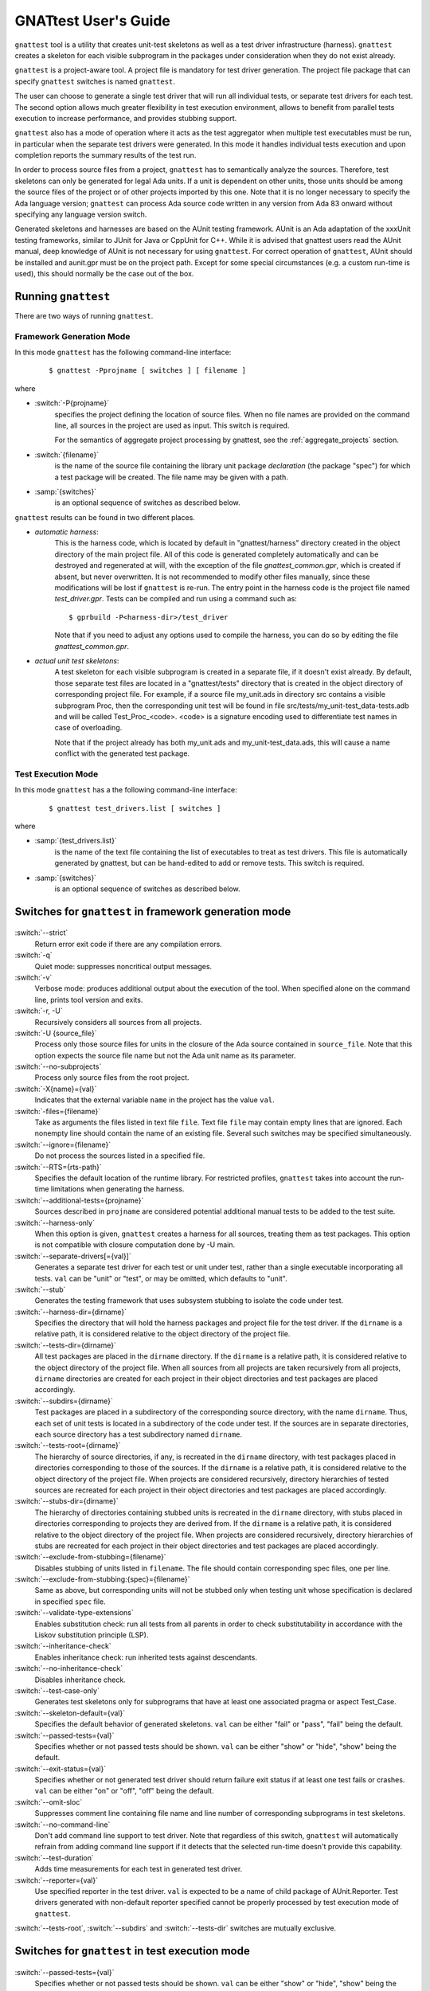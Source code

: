 #####################
GNATtest User's Guide
#####################

.. role:: switch(samp)

.. |rightarrow| unicode:: 0x2192

.. _gnattest:

.. index:: ! gnattest

``gnattest`` tool is a utility that creates unit-test skeletons
as well as a test driver infrastructure (harness). ``gnattest`` creates
a skeleton for each visible subprogram in the packages under consideration when
they do not exist already.

``gnattest`` is a project-aware tool. A project file is mandatory for test
driver generation.
The project file package that can specify
``gnattest`` switches is named ``gnattest``.

The user can choose to generate a single test driver
that will run all individual tests, or separate test drivers for each test. The
second option allows much greater flexibility in test execution environment,
allows to benefit from parallel tests execution to increase performance, and
provides stubbing support.

``gnattest`` also has a mode of operation where it acts as the test
aggregator when multiple test executables must be run, in particular when
the separate test drivers were generated. In this mode it handles individual
tests execution and upon completion reports the summary results of the test
run.

In order to process source files from a project, ``gnattest`` has to
semantically analyze the sources. Therefore, test skeletons can only be
generated for legal Ada units. If a unit is dependent on other units,
those units should be among the source files of the project or of other projects
imported by this one. Note that it is no longer necessary to specify the Ada
language version; ``gnattest`` can process Ada source code written in any
version from Ada 83 onward without specifying any language version switch.

Generated skeletons and harnesses are based on the AUnit testing framework.
AUnit is an Ada adaptation of the xxxUnit testing frameworks, similar to JUnit
for Java or CppUnit for C++. While it is advised that gnattest users read
the AUnit manual, deep knowledge of AUnit is not necessary for using ``gnattest``.
For correct operation of ``gnattest``, AUnit should be installed and
aunit.gpr must be on the project path. Except for some special circumstances
(e.g. a custom run-time is used), this should normally be the case out of the box.


.. _Running_gnattest:

Running ``gnattest``
--------------------

There are two ways of running ``gnattest``.

.. _Framework_Generation_Mode:

Framework Generation Mode
^^^^^^^^^^^^^^^^^^^^^^^^^

In this mode ``gnattest`` has the following command-line interface:

  ::

      $ gnattest -Pprojname [ switches ] [ filename ]

where

* :switch:`-P{projname}`
    specifies the project defining the location of source files. When no
    file names are provided on the command line, all sources in the project
    are used as input. This switch is required.
    
    For the semantics of aggregate project processing by gnattest, see the
    :ref:`aggregate_projects` section.

* :switch:`{filename}`
    is the name of the source file containing the library unit package *declaration*
    (the package "spec") for which a test package will be created. The file name
    may be given with a path.

* :samp:`{switches}`
    is an optional sequence of switches as described below.


``gnattest`` results can be found in two different places.

* *automatic harness*:
    This is the harness code, which is located by default in
    "gnattest/harness" directory created in the object directory of
    the main project file. All of this code is generated completely
    automatically and can be destroyed and regenerated at will, with the
    exception of the file *gnattest_common.gpr*, which is created if absent,
    but never overwritten. It is not recommended to modify other files
    manually, since these modifications will be lost if ``gnattest`` is re-run.
    The entry point in the harness code is
    the project file named *test_driver.gpr*. Tests can be compiled and run
    using a command such as:

    ::

       $ gprbuild -P<harness-dir>/test_driver

    Note that if you need to adjust any options used to compile the harness,
    you can do so by editing the file *gnattest_common.gpr*.

* *actual unit test skeletons*:
    A test skeleton for each visible subprogram is created in a separate file, if it
    doesn't exist already. By default, those separate test files are located in a
    "gnattest/tests" directory that is created in the object directory of
    corresponding project file. For example, if a source file my_unit.ads in
    directory src contains a visible subprogram Proc, then the corresponding unit
    test will be found in file src/tests/my_unit-test_data-tests.adb and will be
    called Test_Proc_<code>. <code> is a signature encoding used to differentiate
    test names in case of overloading.

    Note that if the project already has both my_unit.ads and my_unit-test_data.ads,
    this will cause a name conflict with the generated test package.


.. _Test_Execution_Mode:

Test Execution Mode
^^^^^^^^^^^^^^^^^^^

In this  mode ``gnattest`` has a the following command-line interface:

  ::

      $ gnattest test_drivers.list [ switches ]

where

* :samp:`{test_drivers.list}`
     is the name of the text file containing the list of executables to treat as
     test drivers. This file is automatically generated by gnattest, but can be
     hand-edited to add or remove tests. This switch is required.


* :samp:`{switches}`
     is an optional sequence of switches as described below.


.. _Switches_for_gnattest_in_framework_generation_mode:

Switches for ``gnattest`` in framework generation mode
------------------------------------------------------

  .. index:: --strict (gnattest)

:switch:`--strict`
  Return error exit code if there are any compilation errors.


  .. index:: -q (gnattest)

:switch:`-q`
  Quiet mode: suppresses noncritical output messages.


  .. index:: -v (gnattest)

:switch:`-v`
  Verbose mode: produces additional output about the execution of the tool.
  When specified alone on the command line, prints tool version and exits.


  .. index:: -U (gnattest)
  .. index:: -r (gnattest)

:switch:`-r, -U`
  Recursively considers all sources from all projects.


  .. index:: -U (gnattest)

:switch:`-U {source_file}`
  Process only those source files for units in the closure of
  the Ada source contained in ``source_file``. Note that this option
  expects the source file name but not the Ada unit name as its
  parameter.


  .. index:: --no-subprojects (gnattest)

:switch:`--no-subprojects`
  Process only source files from the root project.


  .. index:: -X (gnattest)

:switch:`-X{name}={val}`
  Indicates that the external variable ``name`` in the project has the
  value ``val``.


  .. index:: -files (gnattest)

:switch:`-files={filename}`
  Take as arguments the files listed in text file ``file``.
  Text file ``file`` may contain empty lines that are ignored.
  Each nonempty line should contain the name of an existing file.
  Several such switches may be specified simultaneously.


  .. index:: --ignore (gnattest)

:switch:`--ignore={filename}`
  Do not process the sources listed in a specified file.


  .. index:: --RTS (gnattest)

:switch:`--RTS={rts-path}`
  Specifies the default location of the runtime library. For restricted
  profiles, ``gnattest`` takes into account the run-time limitations when
  generating the harness.


  .. index:: --additional-tests (gnattest)

:switch:`--additional-tests={projname}`
  Sources described in ``projname`` are considered potential additional
  manual tests to be added to the test suite.


  .. index:: --harness-only (gnattest)

:switch:`--harness-only`
  When this option is given, ``gnattest`` creates a harness for all
  sources, treating them as test packages. This option is not compatible with
  closure computation done by -U main.


  .. index:: --separate-drivers (gnattest)

:switch:`--separate-drivers[={val}]`
  Generates a separate test driver for each test or unit under test, rather
  than a single executable incorporating all tests. ``val`` can be "unit" or
  "test", or may be omitted, which defaults to "unit".


  .. index:: --stub (gnattest)

:switch:`--stub`
  Generates the testing framework that uses subsystem stubbing to isolate the
  code under test.


  .. index:: --harness-dir (gnattest)

:switch:`--harness-dir={dirname}`
  Specifies the directory that will hold the harness packages and project file
  for the test driver. If the ``dirname`` is a relative path, it is considered
  relative to the object directory of the project file.


  .. index:: --tests-dir (gnattest)

:switch:`--tests-dir={dirname}`
  All test packages are placed in the ``dirname`` directory.
  If the ``dirname`` is a relative path, it is considered relative to the object
  directory of the project file. When all sources from all projects are taken
  recursively from all projects, ``dirname`` directories are created for each
  project in their object directories and test packages are placed accordingly.


  .. index:: --subdirs (gnattest)

:switch:`--subdirs={dirname}`
  Test packages are placed in a subdirectory of the corresponding source
  directory, with the name ``dirname``. Thus, each set of unit tests is located
  in a subdirectory of the code under test. If the sources are in separate
  directories, each source directory has a test subdirectory named ``dirname``.


  .. index:: --tests-root (gnattest)

:switch:`--tests-root={dirname}`
  The hierarchy of source directories, if any, is recreated in the ``dirname``
  directory, with test packages placed in directories corresponding to those
  of the sources.
  If the ``dirname`` is a relative path, it is considered relative to the object
  directory of the project file. When projects are considered recursively,
  directory hierarchies of tested sources are
  recreated for each project in their object directories and test packages are
  placed accordingly.


  .. index:: --stubs-dir (gnattest)

:switch:`--stubs-dir={dirname}`
  The hierarchy of directories containing stubbed units is recreated in
  the ``dirname`` directory, with stubs placed in directories corresponding to
  projects they are derived from.
  If the ``dirname`` is a relative path, it is considered relative to the object
  directory of the project file. When projects are considered recursively,
  directory hierarchies of stubs are
  recreated for each project in their object directories and test packages are
  placed accordingly.


  .. index:: --exclude-from-stubbing (gnattest)

:switch:`--exclude-from-stubbing={filename}`
  Disables stubbing of units listed in ``filename``. The file should contain
  corresponding spec files, one per line.


:switch:`--exclude-from-stubbing:{spec}={filename}`
  Same as above, but corresponding units will not be stubbed only when testing
  unit whose specification is declared in specified ``spec`` file.


  .. index:: --validate-type-extensions (gnattest)

:switch:`--validate-type-extensions`
  Enables substitution check: run all tests from all parents in order
  to check substitutability in accordance with the Liskov substitution principle (LSP).


  .. index:: --inheritance-check (gnattest)

:switch:`--inheritance-check`
  Enables inheritance check: run inherited tests against descendants.


  .. index:: --no-inheritance-check (gnattest)

:switch:`--no-inheritance-check`
  Disables inheritance check.


  .. index:: --no-inheritance-check (gnattest)

:switch:`--test-case-only`
  Generates test skeletons only for subprograms that have at least one
  associated pragma or aspect Test_Case.


  .. index:: --skeleton-default (gnattest)

:switch:`--skeleton-default={val}`
  Specifies the default behavior of generated skeletons. ``val`` can be either
  "fail" or "pass", "fail" being the default.


  .. index:: --passed-tests (gnattest)

:switch:`--passed-tests={val}`
  Specifies whether or not passed tests should be shown. ``val`` can be either
  "show" or "hide", "show" being the default.


  .. index:: --exit-status (gnattest)

:switch:`--exit-status={val}`
  Specifies whether or not generated test driver should return failure exit
  status if at least one test fails or crashes. ``val`` can be either
  "on" or "off", "off" being the default.


  .. index:: --omit-sloc (gnattest)

:switch:`--omit-sloc`
  Suppresses comment line containing file name and line number of corresponding
  subprograms in test skeletons.


  .. index:: --no-command-line (gnattest)

:switch:`--no-command-line`
  Don't add command line support to test driver. Note that regardless of this
  switch, ``gnattest`` will automatically refrain from adding command
  line support if it detects that the selected run-time doesn't provide
  this capability.


  .. index:: --test-duration (gnattest)

:switch:`--test-duration`
  Adds time measurements for each test in generated test driver.


  .. index:: --reporter (gnattest)

:switch:`--reporter={val}`
  Use specified reporter in the test driver. ``val`` is expected to be a name
  of child package of AUnit.Reporter. Test drivers generated with non-default
  reporter specified cannot be properly processed by test execution mode of ``gnattest``.


:switch:`--tests-root`, :switch:`--subdirs` and :switch:`--tests-dir` switches are mutually exclusive.


.. _Switches_for_gnattest_in_test_execution_mode:

Switches for ``gnattest`` in test execution mode
------------------------------------------------


  .. index:: --passed-tests (gnattest)

:switch:`--passed-tests={val}`
  Specifies whether or not passed tests should be shown. ``val`` can be either
  "show" or "hide", "show" being the default.


  .. index:: --queues (gnattest)
  .. index:: -j (gnattest)

:switch:`--queues={n}`, :switch:`-j{n}`
  Runs ``n`` tests in parallel (default is 1).


  .. index:: --copy-environment (gnattest)

:switch:`--copy-environment={dir}`
  Contents of ``dir`` directory will be copied to temporary directories
  created by gnattest in which individual test drivers are spawned.

  .. index:: --subdirs (gnattest)

:switch:`--subdirs={dirname}`
  Test driver executables from ``test_drivers.list`` are searched in
  ``dirname`` subdirectories of specified locations.


.. _Project_Attributes_for_gnattest:

Project Attributes for ``gnattest``
-----------------------------------

Most of the command-line options can also be passed to the tool by adding
special attributes to the project file. Those attributes should be put in
package ``Gnattest``. Here is the list of attributes:


* ``Tests_Root``
     is used to select the same output mode as with the ``--tests-root`` option.
     This attribute cannot be used together with ``Subdir`` or ``Tests_Dir``.

* ``Subdir``
     is used to select the same output mode as with the ``--subdirs`` option.
     This attribute cannot be used together with ``Tests_Root`` or ``Tests_Dir``.

* ``Tests_Dir``
     is used to select the same output mode as with the ``--tests-dir`` option.
     This attribute cannot be used together with ``Subdir`` or ``Tests_Root``.

* ``Stubs_Dir``
     is used to select the same output mode as with the ``--stubs-dir`` option.

* ``Harness_Dir``
     is used to specify the directory in which to place harness packages and project
     file for the test driver, otherwise specified by ``--harness-dir``.

* ``Additional_Tests``
     is used to specify the project file, otherwise given by
     ``--additional-tests`` switch.

* ``Skeletons_Default``
     is used to specify the default behaviour of test skeletons, otherwise
     specified by ``--skeleton-default`` option. The value of this attribute
     should be either ``pass`` or ``fail``.

* ``Default_Stub_Exclusion_List``
     is used to specify the file with list of units whose bodies should not
     be stubbed, otherwise specified by ``--exclude-from-stubbing=filename``.

* ``Stub_Exclusion_List ("spec")``
     is used to specify the file with list of units whose bodies should not
     be stubbed when testing "spec", otherwise specified by
     ``--exclude-from-stubbing:spec=filename``.

Each of those attributes can be overridden from the command line if needed.
Other ``gnattest`` switches can also be passed via the project
file as an attribute list called ``Gnattest_Switches``.


.. _Simple_gnattest_Example:

Simple Example
--------------

Let's take a very simple example using the first ``gnattest`` example
located in:

  ::

      <install_prefix>/share/examples/gnattest/simple

This project contains a simple package containing one subprogram. By running ``gnattest``:

  ::

      $ gnattest --harness-dir=driver -Psimple.gpr

a test driver is created in directory ``driver``. It can be compiled and run:

  ::

     $ cd obj/driver
     $ gprbuild -Ptest_driver
     $ test_runner

One failed test with the diagnosis "test not implemented" is reported.
Since no special output option was specified, the test package ``Simple.Tests``
is located in:

  ::

      <install_prefix>/share/examples/gnattest/simple/obj/gnattest/tests


For each package containing visible subprograms, a child test package is
generated. It contains one test routine per tested subprogram. Each
declaration of a test subprogram has a comment specifying which tested
subprogram it corresponds to. Bodies of test routines are placed in test package
bodies and are surrounded by special comment sections. Those comment sections
should not be removed or modified in order for gnattest to be able to regenerate
test packages and keep already written tests in place.
The test routine ``Test_Inc_4f8b9f`` located at :file:`simple-test_data-tests.adb` contains
a single statement: a call to procedure ``Assert``. It has two arguments:
the Boolean expression we want to check and the diagnosis message to display if
the condition is false.

That is where actual testing code should be written after a proper setup.
An actual check can be performed by replacing the ``Assert`` call with:

  ::

      Assert (Inc (1) = 2, "wrong incrementation");

After recompiling and running the test driver, one successfully passed test
is reported.


.. _Setting_Up_and_Tearing_Down_the_Testing_Environment:

Setting Up and Tearing Down the Testing Environment
---------------------------------------------------

Besides test routines themselves, each test package has a parent package
``Test_Data`` that has two procedures: ``Set_Up`` and ``Tear_Down``. This package is never
overwritten by the tool. ``Set_Up`` is called before each test routine of the
package, and ``Tear_Down`` is called after each test routine. Those two procedures
can be used to perform necessary initialization and finalization,
memory allocation, etc. Test type declared in ``Test_Data`` package is parent type
for the test type of test package and can have user-defined components whose
values can be set by ``Set_Up`` routine and used in test routines afterwards.


.. _Regenerating_Tests:

Regenerating Tests
------------------

Bodies of test routines and ``Test_Data`` packages are never overridden after they
have been created once. As long as the name of the subprogram, full expanded Ada
names and order of its parameters are the same, and comment sections are
intact, the old test routine will fit in its place and no test skeleton will be
generated for the subprogram.

This can be demonstrated with the previous example. By uncommenting declaration
and body of function Dec in ``simple.ads`` and ``simple.adb``, running
``gnattest`` on the project, and then running the test driver:

  ::

      $ gnattest --harness-dir=driver -Psimple.gpr
      $ cd obj/driver
      $ gprbuild -Ptest_driver
      $ test_runner

The old test is not replaced with a stub, nor is it lost, but a new test
skeleton is created for function ``Dec``.

The only way of regenerating tests skeletons is to remove the previously created
tests together with corresponding comment sections.


.. _Default_Test_Behavior:

Default Test Behavior
---------------------

The generated test driver can treat unimplemented tests in two ways:
either count them all as failed (this is useful to see which tests are still
left to implement) or as passed (to sort out unimplemented ones from those
actually failing).

The test driver accepts a switch to specify this behavior:
:switch:`--skeleton-default={val}`, where ``val`` is either ``pass`` or ``fail`` (exactly as for
``gnattest``).

The default behavior of the test driver is set with the same switch
as passed to ``gnattest`` when generating the test driver.

Passing it to the driver generated on the first example:

  ::

      $ test_runner --skeleton-default=pass

makes both tests pass, even the unimplemented one.


.. _Testing_Primitive_Operations_of_Tagged_Types:

Testing Primitive Operations of Tagged Types
--------------------------------------------

Creation of test skeletons for primitive operations of tagged types entails
a number of features. Test routines for all primitives of a given tagged type
are placed in a separate child package named according to the tagged type. For
example, if you have tagged type ``T`` in package ``P``, all tests for primitives
of ``T`` will be in ``P.T_Test_Data.T_Tests``.

Consider running ``gnattest`` on the second example (note: actual tests for this
example already exist, so there's no need to worry if the tool reports that
no new stubs were generated):

  ::

      $ cd <install_prefix>/share/examples/gnattest/tagged_rec
      $ gnattest --harness-dir=driver -Ptagged_rec.gpr

Taking a closer look at the test type declared in the test package
*Speed1.Controller_Test_Data* is necessary. It is declared in:

  ::

      <install_prefix>/share/examples/gnattest/tagged_rec/obj/gnattest/tests

Test types are direct or indirect descendants of
*AUnit.Test_Fixtures.Test_Fixture* type. In the case of non-primitive tested
subprograms, the user doesn't need to be concerned with them. However,
when generating test packages for primitive operations, there are some things
the user needs to know.

Type ``Test_Controller`` has components that allow assignment of various
derivations of type ``Controller``. And if you look at the specification of
package *Speed2.Auto_Controller*, you will see that ``Test_Auto_Controller``
actually derives from ``Test_Controller`` rather than AUnit type ``Test_Fixture``.
Thus, test types mirror the hierarchy of tested types.

The ``Set_Up`` procedure of ``Test_Data`` package corresponding to a test package
of primitive operations of type ``T`` assigns to ``Fixture`` a reference to an
object of that exact type ``T``. Note, however, that if the tagged type has
discriminants, the ``Set_Up`` only has a commented template for setting
up the fixture, since filling the discriminant with actual value is up
to the user.

The knowledge of the structure of test types allows additional testing
without additional effort. Those possibilities are described below.


.. _Testing_Inheritance:

Testing Inheritance
-------------------

Since the test type hierarchy mimics the hierarchy of tested types, the
inheritance of tests takes place. An example of such inheritance can be
seen by running the test driver generated for the second example. As previously
mentioned, actual tests are already written for this example.

  ::

      $ cd obj/driver
      $ gprbuild -Ptest_driver
      $ test_runner

There are 6 passed tests while there are only 5 testable subprograms. The test
routine for function Speed has been inherited and run against objects of the
derived type.


.. _Tagged_Type_Substitutability_Testing:

Tagged Type Substitutability Testing
------------------------------------

*Tagged Type Substitutability Testing* is a way of verifying the global type
consistency by testing. Global type consistency is a principle stating that if
``S`` is a subtype of ``T`` (in Ada, ``S`` is a derived type of tagged type ``T``),
then objects of type ``T`` may be replaced with objects of type ``S`` (that is,
objects of type ``S`` may be substituted for objects of type ``T``), without
altering any of the desirable properties of the program. When the properties
of the program are expressed in the form of subprogram preconditions and
postconditions (let's call them pre and post), the principle is formulated as
relations between the pre and post of primitive operations and the pre and post
of their derived operations. The pre of a derived operation should not be
stronger than the original pre, and the post of the derived operation should
not be weaker than the original post. Those relations ensure that verifying if
a dispatching call is safe can be done just by using the pre and post of the
root operation.

Verifying global type consistency by testing consists of running all the unit
tests associated with the primitives of a given tagged type with objects of its
derived types.

In the example used in the previous section, there was clearly a violation of
type consistency. The overriding primitive ``Adjust_Speed`` in package ``Speed2``
removes the functionality of the overridden primitive and thus doesn't respect
the consistency principle.
``gnattest`` has a special option to run overridden parent tests against objects
of the type which have overriding primitives:

  ::

      $ gnattest --harness-dir=driver --validate-type-extensions -Ptagged_rec.gpr
      $ cd obj/driver
      $ gprbuild -Ptest_driver
      $ test_runner

While all the tests pass by themselves, the parent test for ``Adjust_Speed`` fails
against objects of the derived type.

Non-overridden tests are already inherited for derived test types, so the
``--validate-type-extensions`` enables the application of overridden tests
to objects of derived types.


.. _Testing_with_Contracts:

Testing with Contracts
----------------------

``gnattest`` supports pragmas ``Pre``, ``Post``, and ``Test_Case``,
as well as the corresponding Ada 2012 aspects.
Test routines are generated, one per each ``Test_Case`` associated with a tested
subprogram. Those test routines have special wrappers for tested functions
that have composition of pre- and postcondition of the subprogram with
"requires" and "ensures" of the ``Test_Case`` (depending on the mode, pre and post
either count for ``Nominal`` mode or do *not* count for ``Robustness`` mode).

The third example demonstrates how this works:

  ::

      $ cd <install_prefix>/share/examples/gnattest/contracts
      $ gnattest --harness-dir=driver -Pcontracts.gpr

Putting actual checks within the range of the contract does not cause any
error reports. For example, for the test routine which corresponds to
test case 1:

  ::

      Assert (Sqrt (9.0) = 3.0, "wrong sqrt");

and for the test routine corresponding to test case 2:

  ::

      Assert (Sqrt (-5.0) = -1.0, "wrong error indication");

are acceptable:

  ::

      $ cd obj/driver
      $ gprbuild -Ptest_driver
      $ test_runner

However, by changing 9.0 to 25.0 and 3.0 to 5.0, for example, you can get
a precondition violation for test case one. Also, by using any otherwise
correct but positive pair of numbers in the second test routine, you can also
get a precondition violation. Postconditions are checked and reported
the same way.


.. _Additional_Tests:

Additional Tests
----------------

``gnattest`` can add user-written tests to the main suite of the test
driver. ``gnattest`` traverses the given packages and searches for test
routines. All procedures with a single in out parameter of a type which is
derived from *AUnit.Test_Fixtures.Test_Fixture* and that are declared in package
specifications are added to the suites and are then executed by the test driver.
(``Set_Up`` and ``Tear_Down`` are filtered out.)

An example illustrates two ways of creating test harnesses for user-written
tests. Directory ``additional_tests`` contains an AUnit-based test driver written
by hand.

  ::

      <install_prefix>/share/examples/gnattest/additional_tests/

To create a test driver for already-written tests, use the ``--harness-only``
option:

  ::

      gnattest -Padditional/harness/harness.gpr --harness-dir=harness_only \\
        --harness-only
      gprbuild -Pharness_only/test_driver.gpr
      harness_only/test_runner

Additional tests can also be executed together with generated tests:

  ::

      gnattest -Psimple.gpr --additional-tests=additional/harness/harness.gpr \\
        --harness-dir=mixing
      gprbuild -Pmixing/test_driver.gpr
      mixing/test_runner


.. _Individual_Test_Drivers:

Individual Test Drivers
-----------------------

By default, ``gnattest`` generates a monolithic test driver that
aggregates the individual tests into a single executable. It is also possible
to generate separate executables for each test or each unit under test, by
passing the switch ``--separate-drivers`` with corresponding parameter. This
approach scales better for large testing campaigns, especially involving target
architectures with limited resources typical for embedded development. It can
also provide a major performance benefit on multi-core systems by allowing
simultaneous execution of multiple tests.

``gnattest`` can take charge of executing the individual tests; for this,
instead of passing a project file, a text file containing the list of
executables can be passed. Such a file is automatically generated by gnattest
under the name :file:`test_drivers.list`, but it can be
hand-edited to add or remove tests, or replaced. The individual tests can
also be executed standalone, or from any user-defined scripted framework.


.. _Stubbing:

Stubbing
--------

Depending on the testing campaign, it is sometimes necessary to isolate the
part of the algorithm under test from its dependencies. This is accomplished
via *stubbing*, i.e. replacing the subprograms that are called from the
subprogram under test by stand-in subprograms that match the profiles of the
original ones, but simply return predetermined values required by the test
scenario.

This mode of test harness generation is activated by the switch ``--stub``.

The implementation approach chosen by ``gnattest`` is as follows.
For each package under consideration all the packages it is directly depending
on are stubbed, excluding the generic packages and package instantiations.
The stubs are shared for each package under test. The specs of packages to stub
remain intact, while their bodies are replaced, and hide the original bodies by
means of extending projects. Also, for each stubbed
package, a child package with setter routines for each subprogram declaration
is created. These setters are meant to be used to set the behavior of
stubbed subprograms from within test cases.

Note that subprograms belonging to the same package as the subprogram under
test are not stubbed. This guarantees that the sources being tested are
exactly the sources used for production, which is an important property for
establishing the traceability between the testing campaign and production code.

Due to the nature of stubbing process, this mode implies the switch
``--separate-drivers``, i.e. an individual test driver (with the
corresponding hierarchy of extending projects) is generated for each unit under
test.

.. note::

   Developing a stubs-based testing campaign requires
   good understanding of the infrastructure created by ``gnattest`` for
   this purpose. We recommend following the two stubbing tutorials
   ``simple_stubbing`` and ``advanced_stubbing`` provided
   under :file:`<install_prefix>/share/examples/gnattest` before
   attempting to use this powerful feature.


.. _Gnatcov_Integration:

Integration with GNATcoverage
-----------------------------

In addition to the harness, ``gnattest`` generates a Makefile. This Makefile
provides targets for building the test drivers and also the targets for
computing the coverage information using GNATcoverage framework when this
coverage analysis tool is available. The target ``coverage`` fully automates
the process: it will first build all test drivers, then run them under
GNATcoverage, analyze individual trace files, and finally aggregate them:

  ::

      make coverage

For more details about using GNATtest with GNATcoverage see :ref:`Integration_Part`.

.. _Putting_Tests_under_Version_Control:

Putting Tests under Version Control
-----------------------------------

As has been stated earlier, ``gnattest`` generates two different types
of code, test skeletons and harness. The harness is generated completely
automatically each time, does not require manual changes and therefore should
not be put under version control.
It makes sense to put under version control files containing test data packages,
both specs and bodies, and files containing bodies of test packages. Note that
test package specs are also generated automatically each time and should not be
put under version control.
Option ``--omit-sloc`` may be useful when putting test packages under version control.


.. _aggregate_projects:

Aggregate project handling
--------------------------

If the project passed to ``gnattest`` with the ``-P`` switch is an aggregate
project, the aggregated projects will be processed sequentially and
independently. This will result in one harness directory being generated by
default, in the object directories of each of the aggregated projects.

``gnattest`` will not generate any project file or makefile to automate the
build of the harnesses of each of the aggregated project.

Artifact directories and aggregate projects
^^^^^^^^^^^^^^^^^^^^^^^^^^^^^^^^^^^^^^^^^^^

By default, all artifacts generated by ``gnattest`` are located in
subdirectories of the object directory of each of the aggregated projects. This
in particular means that tests or stubs for a common dependency of two
aggregated projects will be duplicated. In order to avoid this, options such as
``--stubs-dir``., ``--tests-dir`` or ``--subdirs`` can be used, with **relative
paths** so that the artifacts for the common dependencies are generated in the
same location, and re-used across each test harness.

On the contrary, using ``--harness-dir`` or ``--tests-dir`` with an absolute
path will result in the harness and/or files of a first aggregated project being
overwritten by the generation of the test harness for subsequent aggregated
projects, and should thus be avoided.

.. _Current_Limitations:

Current Limitations
-------------------

The tool currently has the following limitations:

* generic tests for nested generic packages and their instantiations are
  not supported;
* tests for protected subprograms and entries are not supported;
* pragma ``No_Run_Time`` is not supported;
* pragma ``No_Secondary_Stack`` is not supported;
* if pragmas for interfacing with foreign languages are used, manual
  adjustments might be necessary to make the test harness compilable;
* use of some constructs, such as elaboration-control pragmas, Type_Invariant
  aspects, and complex variable initializations that use Subprogram'Access,
  may result in elaboration circularities in the generated harness;
* heavy usage of preprocessor that affects constructs like subprogram profiles
  or tagged type hierarchies may result in improper test driver generation.

.. _Automatic_testcase_generation:

Automatically generating test cases (experimental)
--------------------------------------------------

Please note that all the features described bellow are experimental, and the
interface is subject to change.

GNATtest has the capability to generate test inputs for subprograms under test.
This test generation feature is also useable in conjunction with GNATfuzz, in
order to use GNATtest harnesses (generated or manually written) as a starting
corpus for a fuzzing session, and to integrate inputs of interest found by
GNATfuzz back into the test harness. For more details, see section
:ref:`Gnattest_Gnatfuzz`.

.. _Tgen_Env:

Setting up the test generation runtime
^^^^^^^^^^^^^^^^^^^^^^^^^^^^^^^^^^^^^^

Generation of values for Ada cannot be fully done statically, as the bounds of
some types may only be defined at runtime. As such, the test generation feature
requires the compilation and installation of a runtime project.

The sources for that project are located at
``<GNATdas_install_dir/share/tgen/tgen_rts``.

To build the runtime, simply copy the above directory to a location of you
choice, build the project using ``gprbuild``, install it using ``gprinstall``
and make it available to the tools by referencing it in the ``GPR_PROJECT_PATH``
environment variable:

.. code-block:: sh

  # Clean previous source if present
  rm -rf /tmp/tgen_rts_src

  # Copy the sources
  cp -r <GNATdas_install_dir>/share/tgen/tgen_rts /tmp/tgen_rts_src

  # Build the project
  cd /tmp/tgen_rts_src
  gprbuild -P tgen_rts.gpr

  # Install the project (removing the previous one if needed)
  gprinstall --uninstall -P tgen_rts.gpr --prefix=/tmp/tgen_rts_install
  gprinstall -p -P tgen_rts.gpr --prefix=/tmp/tgen_rts_install

  # Make it available to other tools
  export GPR_PROJECT_PATH=/tmp/tgen_rts_install/share/gpr:$GPR_PROJECT_PATH

Generating test inputs
^^^^^^^^^^^^^^^^^^^^^^

``gnattest`` provides a ``--gen-test-vectors`` switch that can be used to
automatically generate test cases for all of the supported subprogram profiles.
The number of generated test cases can be configured through the
``--gen-test-num`` switch.

``gnattest`` can automatically generate test cases unless any of the following
are true:

1. Any of the subprogram's "in" or "in out" mode parameters are of an
   Access type or contain a sub-component of an Access type.
2. Any of the subprogram's "in" or "in out" mode parameters are Subprogram
   Access Types.
3. Any of the subprogram's "in" or "in out" mode parameters are Limited types.
4. Any of the subprogram's "in" or "out" mode parameters are tagged types.
5. Any of the subprogram's "in" or "out" mode parameters is a private type of
   a nested package.

Input value generation currently follows a simple strategy for each input
parameter of the subprogram under test. Parameters of scalar types, and scalar
components of composite types have their values uniformly generated. For
unconstrained array types, a length is randomly chosen between 0 and 10
elements, then the low bound is randomly chosen and the high bound computed
accordingly to those two first points.

For record discriminants, different strategies are chosen depending on the use
of the discriminant within the record: If the discriminant constraints a array
component, then the array strategy described above is used. If the discriminant
is used in a variant part, generation will be biased in order to generated all
possible shapes of the record (i.e. explore all variants). Otherwise, these are
generated as any other scalar component.


The generated test cases are then stored in a ad-hoc (and yet to be specified)
JSON format, in files under the ``<obj_dir>/gnattest/tests/JSON_Tests`` directory.
The generated JSON files are preserved through a ``gnattest`` rerun. The user is
thus free to modify them, to e.g. fill in expected return values, though
backward compatibility of the format is not guaranteed at this stage.

``gnattest`` also generates Ada files to actually execute the test cases. Each test vector
has its own AUnit test case, and all test cases for a specific subprogram are all
stored in a dedicated file, namely
``<unit_name>-test_data-test_<subp_name>_<subp_hash>.ad[bs]``, where
``<unit_name>`` is the name of the unit in which the subprogram is declared,
``<subp_name>`` is the name of the subprogram, and <subp_hash> is a hash based
on the profile of the subprogram, in order to differentiate overloads.

The content of these files are re-generated each time ``gnattest`` is invoked,
independently of the presence of the ``--gen-test-vectors`` switch on the
command line. It is thus not necessary to re-invoke ``gnattest`` with that
switch more than once, unless the goal is to generate additional test inputs.

..
   TODO: document the --unparse switch
